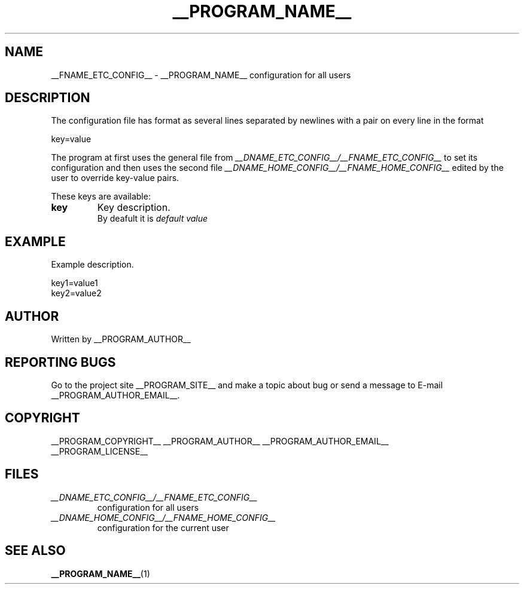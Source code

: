 .\"
.\" This manpage is a part of __PROGRAM_NAME__ __PROGRAM_VERSION__
.\"
.\" __PROGRAM_COPYRIGHT__ __PROGRAM_AUTHOR__ __PROGRAM_AUTHOR_EMAIL__
.\"
.\" This program is free software: you can redistribute it and/or modify
.\" it under the terms of the GNU General Public License as published by
.\" the Free Software Foundation, either version 3 of the License, or
.\" (at your option) any later version.
.\"
.\" This program is distributed in the hope that it will be useful,
.\" but WITHOUT ANY WARRANTY; without even the implied warranty of
.\" MERCHANTABILITY or FITNESS FOR A PARTICULAR PURPOSE.  See the
.\" GNU General Public License for more details.
.\"
.\" You should have received a copy of the GNU General Public License
.\" along with this program.  If not, see <http://www.gnu.org/licenses/>.
.\"

.TH __PROGRAM_NAME__ "5" "__PROGRAM_DATE__" "__PROGRAM_NAME__ __PROGRAM_VERSION__" "File Formats"

.SH NAME

__FNAME_ETC_CONFIG__ \- __PROGRAM_NAME__ configuration for all users

.SH DESCRIPTION

The configuration file has format as several lines separated by
newlines with a pair on every line in the format

.PP
  key=value

The program at first uses the general file from
.I __DNAME_ETC_CONFIG__/__FNAME_ETC_CONFIG__
to set its configuration and then uses the second file
.I __DNAME_HOME_CONFIG__/__FNAME_HOME_CONFIG__
edited by the user to override key-value pairs.

.PP
These keys are available:

.TP
.B key
Key description.
.br
By deafult it is
.I default value

.SH EXAMPLE

.PP
Example description.

.nf
    key1=value1
    key2=value2
.fi

.SH AUTHOR

Written by __PROGRAM_AUTHOR__

.SH "REPORTING BUGS"

Go to the project site __PROGRAM_SITE__ and make a topic about bug or send a message to E-mail __PROGRAM_AUTHOR_EMAIL__.

.SH COPYRIGHT

__PROGRAM_COPYRIGHT__ __PROGRAM_AUTHOR__ __PROGRAM_AUTHOR_EMAIL__
.br
__PROGRAM_LICENSE__

.SH FILES

.TP
\fI __DNAME_ETC_CONFIG__/__FNAME_ETC_CONFIG__ \fR
configuration for all users

.TP
\fI __DNAME_HOME_CONFIG__/__FNAME_HOME_CONFIG__ \fR
configuration for the current user

.SH "SEE ALSO"

.BR __PROGRAM_NAME__ (1)
